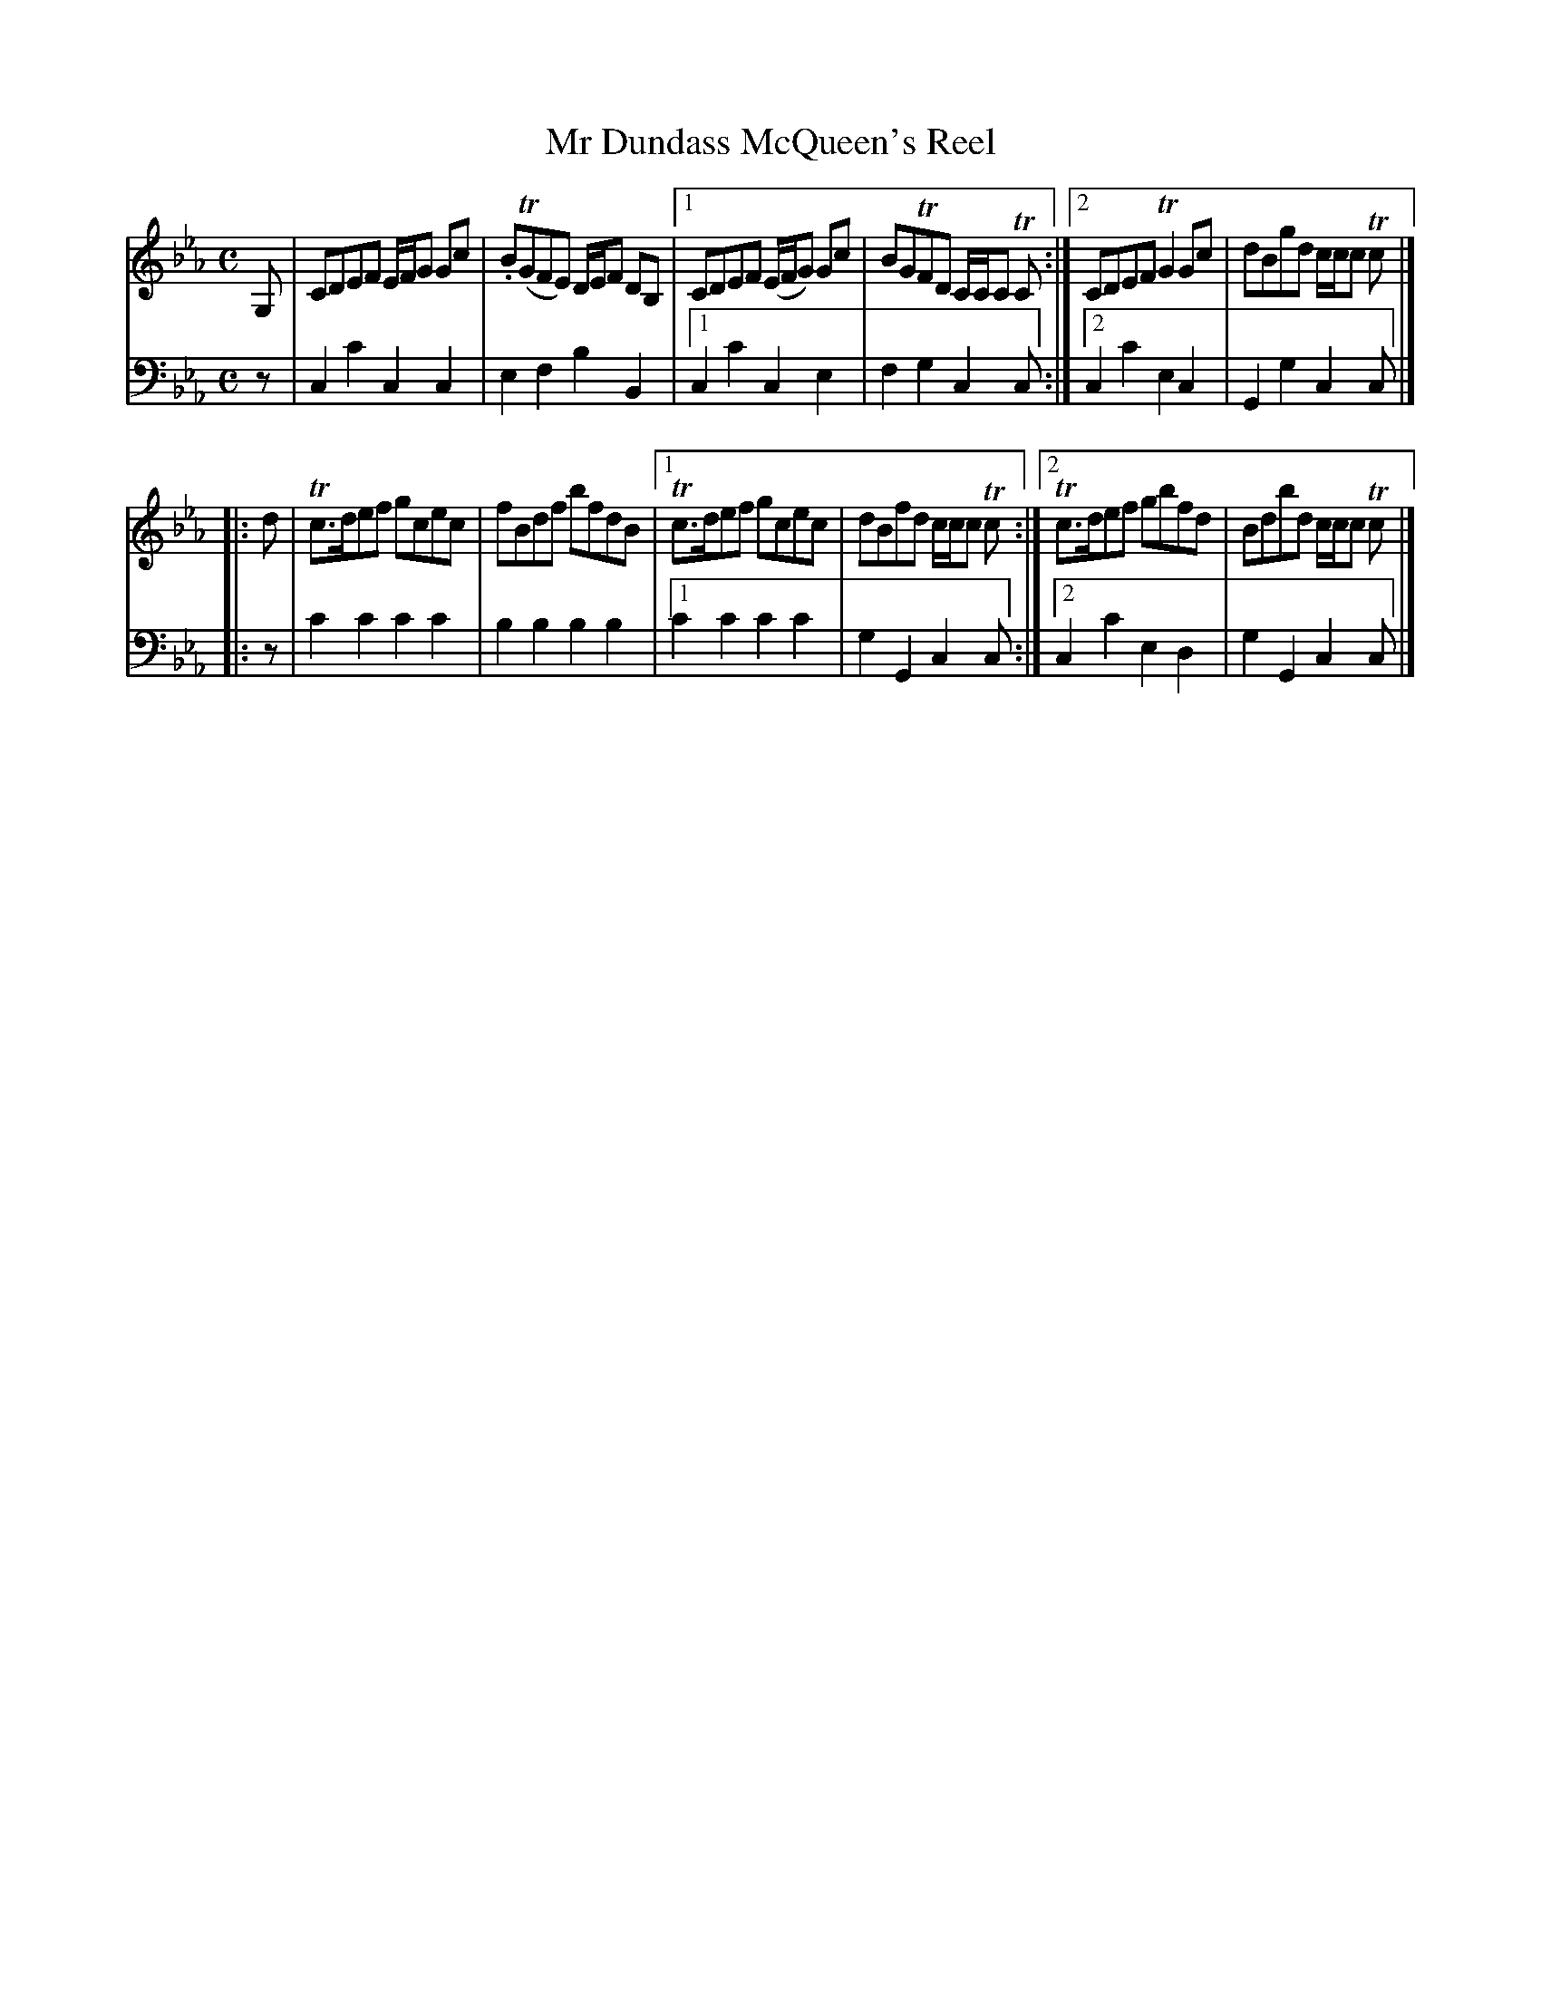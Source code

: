 X: 2301
T: Mr Dundass McQueen's Reel
%R: reel
B: Niel Gow & Sons "A Second Collection of Strathspey Reels, etc." v.2 p.30 #1
Z: 2022 John Chambers <jc:trillian.mit.edu>
M: C
L: 1/8
K: Cm
% - - - - - - - - - -
% Voice 1 reformatted for _ _-bar lines, for compactness and proofreading.
V: 1 staves=2
G, |\
CDEF E/F/G Gc | .B(TGFE) D/E/F DB, |\
[1 CDEF (E/F/G) Gc | BGTFD C/C/C TC :|\
[2  CDEF TG2Gc | dBgd c/c/c Tc |]
|: d |\
Tc>def gcec | fBdf bfdB |\
[1 Tc>def gcec | dBfd c/c/c Tc :|\
[2 Tc>def gbfd | Bdbd c/c/c Tc |]
% - - - - - - - - - -
% Voice 2 preserves the staff layout in the book.
V: 2 clef=bass middle=d
z | c2c'2 c2c2 | e2f2 b2B2 |[1 c2c'2 c2e2 | f2g2 c2c :|[2 c2c'2 e2c2 | G2g2 c2c |]
|: z | c'2c'2 c'2c'2 | b2b2 b2b2 |[1 c'2c'2 c'2c'2 | g2G2 c2c :|[2 c2c'2 e2d2 | g2G2 c2c |]
